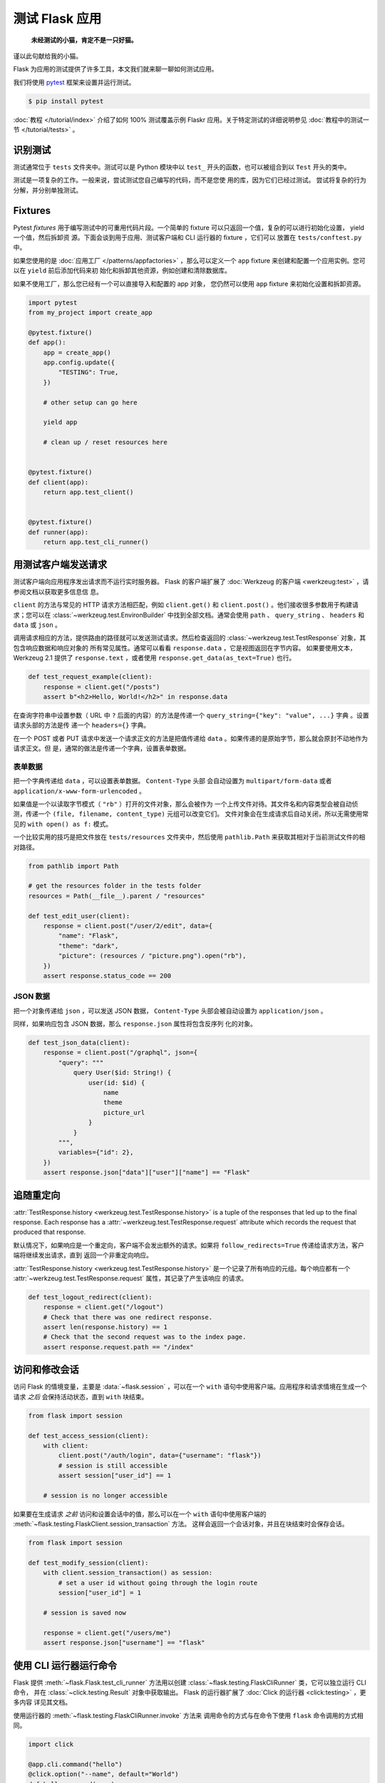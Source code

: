 测试 Flask 应用
==========================

   **未经测试的小猫，肯定不是一只好猫。**

谨以此句献给我的小猫。

Flask 为应用的测试提供了许多工具，本文我们就来聊一聊如何测试应用。

我们将使用 `pytest`_ 框架来设置并运行测试。

.. code-block:: text

    $ pip install pytest

.. _pytest: https://docs.pytest.org/

:doc:`教程 </tutorial/index>` 介绍了如何 100% 测试覆盖示例 Flaskr
应用。关于特定测试的详细说明参见
:doc:`教程中的测试一节 </tutorial/tests>` 。


识别测试
--------

测试通常位于 ``tests`` 文件夹中。测试可以是 Python 模块中以 ``test_``
开头的函数，也可以被组合到以 ``Test`` 开头的类中。

测试是一项复杂的工作。一般来说，尝试测试您自己编写的代码，而不是您使
用的库，因为它们已经过测试。 尝试将复杂的行为分解，并分别单独测试。


Fixtures
--------

Pytest *fixtures* 用于编写测试中的可重用代码片段。一个简单的 fixture
可以只返回一个值，复杂的可以进行初始化设置， yield 一个值，然后拆卸资
源。下面会谈到用于应用、测试客户端和 CLI 运行器的 fixture ，它们可以
放置在 ``tests/conftest.py`` 中。

如果您使用的是
:doc:`应用工厂 </patterns/appfactories>` ，那么可以定义一个 ``app``
fixture 来创建和配置一个应用实例。您可以在 ``yield`` 前后添加代码来初
始化和拆卸其他资源，例如创建和清除数据库。

如果不使用工厂，那么您已经有一个可以直接导入和配置的 app 对象，
您仍然可以使用 ``app`` fixture 来初始化设置和拆卸资源。

.. code-block:: python

    import pytest
    from my_project import create_app

    @pytest.fixture()
    def app():
        app = create_app()
        app.config.update({
            "TESTING": True,
        })

        # other setup can go here

        yield app

        # clean up / reset resources here


    @pytest.fixture()
    def client(app):
        return app.test_client()


    @pytest.fixture()
    def runner(app):
        return app.test_cli_runner()


用测试客户端发送请求
-------------------------------------

测试客户端向应用程序发出请求而不运行实时服务器。 Flask 的客户端扩展了
:doc:`Werkzeug 的客户端 <werkzeug:test>` ，请参阅文档以获取更多信息信
息。

``client`` 的方法与常见的 HTTP 请求方法相匹配，例如 ``client.get()``
和 ``client.post()`` 。他们接收很多参数用于构建请求；您可以在
:class:`~werkzeug.test.EnvironBuilder` 中找到全部文档。通常会使用
``path`` 、 ``query_string`` 、 ``headers`` 和 ``data`` 或 ``json`` 。

调用请求相应的方法，提供路由的路径就可以发送测试请求。然后检查返回的
:class:`~werkzeug.test.TestResponse` 对象，其包含响应数据和响应对象的
所有常见属性。通常可以看看 ``response.data`` ，它是视图返回在字节内容。
如果要使用文本， Werkzeug 2.1 提供了 ``response.text`` ，或者使用
``response.get_data(as_text=True)`` 也行。

.. code-block:: python

    def test_request_example(client):
        response = client.get("/posts")
        assert b"<h2>Hello, World!</h2>" in response.data

在查询字符串中设置参数（ URL 中 ``?`` 后面的内容）的方法是传递一个
``query_string={"key": "value", ...}`` 字典 。设置请求头部的方法是传
递一个 ``headers={}`` 字典。

在一个 POST 或者 PUT 请求中发送一个请求正文的方法是把值传递给
``data`` 。如果传递的是原始字节，那么就会原封不动地作为请求正文。但
是，通常的做法是传递一个字典，设置表单数据。


表单数据
~~~~~~~~~

把一个字典传递给 ``data`` ，可以设置表单数据。 ``Content-Type`` 头部
会自动设置为 ``multipart/form-data`` 或者
``application/x-www-form-urlencoded`` 。

如果值是一个以读取字节模式（ ``"rb"`` ）打开的文件对象，那么会被作为
一个上传文件对待。其文件名和内容类型会被自动侦测，传递一个
``(file, filename, content_type)`` 元组可以改变它们。
文件对象会在生成请求后自动关闭，所以无需使用常见的
``with open() as f:`` 模式。

一个比较实用的技巧是把文件放在 ``tests/resources`` 文件夹中，然后使用
``pathlib.Path`` 来获取其相对于当前测试文件的相对路径。

.. code-block:: python

    from pathlib import Path

    # get the resources folder in the tests folder
    resources = Path(__file__).parent / "resources"

    def test_edit_user(client):
        response = client.post("/user/2/edit", data={
            "name": "Flask",
            "theme": "dark",
            "picture": (resources / "picture.png").open("rb"),
        })
        assert response.status_code == 200


JSON 数据
~~~~~~~~~

把一个对象传递给 ``json`` ，可以发送 JSON 数据，
``Content-Type`` 头部会被自动设置为 ``application/json`` 。

同样，如果响应包含 JSON 数据，那么 ``response.json`` 属性将包含反序列
化的对象。

.. code-block:: python

    def test_json_data(client):
        response = client.post("/graphql", json={
            "query": """
                query User($id: String!) {
                    user(id: $id) {
                        name
                        theme
                        picture_url
                    }
                }
            """,
            variables={"id": 2},
        })
        assert response.json["data"]["user"]["name"] == "Flask"


追随重定向
-------------------

:attr:`TestResponse.history <werkzeug.test.TestResponse.history>` is
a tuple of the responses that led up to the final response. Each
response has a :attr:`~werkzeug.test.TestResponse.request` attribute
which records the request that produced that response.

默认情况下，如果响应是一个重定向，客户端不会发出额外的请求。如果将
``follow_redirects=True`` 传递给请求方法，客户端将继续发出请求，直到
返回一个非重定向响应。

:attr:`TestResponse.history <werkzeug.test.TestResponse.history>`
是一个记录了所有响应的元组。每个响应都有一个
:attr:`~werkzeug.test.TestResponse.request` 属性，其记录了产生该响应
的请求。

.. code-block:: python

    def test_logout_redirect(client):
        response = client.get("/logout")
        # Check that there was one redirect response.
        assert len(response.history) == 1
        # Check that the second request was to the index page.
        assert response.request.path == "/index"


访问和修改会话
----------------------------------

访问 Flask 的情境变量，主要是 :data:`~flask.session` ，可以在一个
``with`` 语句中使用客户端。应用程序和请求情境在生成一个请求
*之后* 会保持活动状态，直到 ``with`` 块结束。

.. code-block:: python

    from flask import session

    def test_access_session(client):
        with client:
            client.post("/auth/login", data={"username": "flask"})
            # session is still accessible
            assert session["user_id"] == 1

        # session is no longer accessible

如果要在生成请求 *之前* 访问和设置会话中的值，那么可以在一个 ``with``
语句中使用客户端的
:meth:`~flask.testing.FlaskClient.session_transaction` 方法。
这样会返回一个会话对象，并且在块结束时会保存会话。

.. code-block:: python

    from flask import session

    def test_modify_session(client):
        with client.session_transaction() as session:
            # set a user id without going through the login route
            session["user_id"] = 1

        # session is saved now

        response = client.get("/users/me")
        assert response.json["username"] == "flask"


.. _testing-cli:

使用 CLI 运行器运行命令
------------------------------------

Flask 提供 :meth:`~flask.Flask.test_cli_runner` 方法用以创建
:class:`~flask.testing.FlaskCliRunner` 类，它可以独立运行 CLI 命令，
并在 :class:`~click.testing.Result` 对象中获取输出。
Flask 的运行器扩展了 :doc:`Click 的运行器 <click:testing>` ，更多内容
详见其文档。

使用运行器的 :meth:`~flask.testing.FlaskCliRunner.invoke` 方法来
调用命令的方式与在命令下使用 ``flask`` 命令调用的方式相同。

.. code-block:: python

    import click

    @app.cli.command("hello")
    @click.option("--name", default="World")
    def hello_command(name):
        click.echo(f"Hello, {name}!")

    def test_hello_command(runner):
        result = runner.invoke(args="hello")
        assert "World" in result.output

        result = runner.invoke(args=["hello", "--name", "Flask"])
        assert "Flask" in result.output


依赖于活动状态情境的测试
--------------------------------------

有些从视图或命令调用的函数，因为需要访问 ``request`` ` ``session``
或者 ``current_app`` ，所有希望有一个活动的 
:doc:`应用情境 </appcontext>` 或者 :doc:`请求情境 </reqcontext>` 。
这时你可以直接创建并激活一个情境，而不是通过制作一个请求或调用命令来
进行测试。

使用 ``with app.app_context()`` 来推送应用情境。例如，数据库扩展通常
需要一个活动的应用情境来进行查询。

.. code-block:: python

    def test_db_post_model(app):
        with app.app_context():
            post = db.session.query(Post).get(1)

使用 ``with app.test_request_context()`` 来推送请求情境。它的参数与
测试客户端的请求方法一样。

.. code-block:: python

    def test_validate_user_edit(app):
        with app.test_request_context(
            "/user/2/edit", method="POST", data={"name": ""}
        ):
            # call a function that accesses `request`
            messages = validate_edit_user()

        assert messages["name"][0] == "Name cannot be empty."

创建一个测试请求情境不会运行任何 Flask 调度代码，所以不会调用
``before_request`` 函数。如果你需要调用，那么通常最好使用一个完整请求。
当然，手动调用也是可以的。

.. code-block:: python

    def test_auth_token(app):
        with app.test_request_context("/user/2/edit", headers={"X-Auth-Token": "1"}):
            app.preprocess_request()
            assert g.user.name == "Flask"

